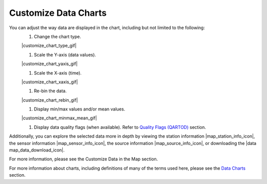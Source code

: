 .. _search-project-data:

#####################
Customize Data Charts
#####################

You can adjust the way data are displayed in the chart, including but not limited to the following:
  #. Change the chart type.
  
  |customize_chart_type_gif|
  
  #. Scale the Y-axis (data values).
  
  |customize_chart_yaxis_gif|
  
  #. Scale the X-axis (time).
  
  |customize_chart_xaxis_gif|
  
  #. Re-bin the data.
  
  |customize_chart_rebin_gif|
  
  #. Display min/max values and/or mean values.
  
  |customize_chart_minmax_mean_gif|
  
  #. Display data quality flags (when available). Refer to `Quality Flags (QARTOD) <data-charts-QARTOD>`_ section.
  
Additionally, you can explore the selected data more in depth by viewing the station information |map_station_info_icon|, the sensor information |map_sensor_info_icon|, the source information |map_source_info_icon|, or downloading the |data map_data_download_icon|.

For more information, please see the Customize Data in the Map section.

For more information about charts, including definitions of many of the terms used here, please see the `Data Charts <how-to-data-charts>`_ section.
